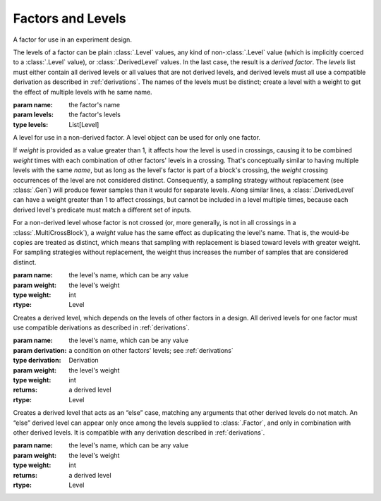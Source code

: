 Factors and Levels
==================

.. class:: sweetpea.Factor(name, levels)

              A factor for use in an experiment design.

              The levels of a factor can be plain :class:`.Level`
              values, any kind of non-:class:`.Level` value (which is
              implicitly coerced to a :class:`.Level` value), or
              :class:`.DerivedLevel` values. In the last case, the
              result is a *derived factor*. The `levels` list must
              either contain all derived levels or all values that are
              not derived levels, and derived levels must all use a
              compatible derivation as described in :ref:`derivations`.
              The names of the levels must be
              distinct; create a level with a weight to get the
              effect of multiple levels with he same name.

              :param name: the factor's name
              :param levels: the factor's levels
              :type levels: List[Level]

              .. property:: name

                The factor's name.

                :type: str

              .. method:: get_level(name)

                Finds a returns a level of the factor with a given
                name. If the factor has multiple levels with the same
                name, any one of them might be returned.

                Indexing a factor with `[]` is the same as calling the
                `get_level` method.

                :param name: the level's name
                :returns: a level with the given name
                :rtype: Level

              .. property:: levels

                Returns the factor's levels.

                :returns: a list of levels
                :rtype: List[Level]

.. class:: sweetpea.Level(name, weight=1)

              A level for use in a non-derived factor. A level object
              can be used for only one factor.

              If `weight` is provided as a value greater than 1, it
              affects how the level is used in crossings, causing it
              to be combined `weight` times with each combination of
              other factors' levels in a crossing. That's conceptually
              similar to having multiple levels with the same `name`,
              but as long as the level's factor is part of a block's
              crossing, the `weight` crossing occurrences of the level
              are not considered distinct. Consequently, a sampling
              strategy without replacement (see :class:`.Gen`) will
              produce fewer samples than it would for separate levels.
              Along similar lines, a
              :class:`.DerivedLevel` can have a weight greater than 1
              to affect crossings, but cannot be included in a level
              multiple times, because each derived level's predicate
              must match a different set of inputs.

              For a non-derived level whose factor is not crossed (or,
              more generally, is not in all crossings in a
              :class:`.MultiCrossBlock`), a `weight` value has the same
              effect as duplicating the level's name. That is, the
              would-be copies are treated as distinct, which means
              that sampling with replacement is biased toward levels
              with greater weight. For sampling strategies without
              replacement, the weight thus increases the number of
              samples that are considered distinct.

              :param name: the level's name, which can be any value
              :param weight: the level's weight
              :type weight: int
              :rtype: Level

              .. property:: name

                The level's name, which can be any kind of value.

              .. property:: factor

                Returns the level's factor. This property exists only
                for a :class:`.Level` object that is extracted from a
                :class:`.Factor` object.

                :returns: a factor
                :rtype: Factor


.. class:: sweetpea.DerivedLevel(name, derivation, weight=1)

              Creates a derived level, which depends on the levels of
              other factors in a design. All derived levels for one factor
              must use compatible derivations as described in :ref:`derivations`.

              :param name: the level's name, which can be any value
              :param derivation: a condition on other factors' levels; see
                                 :ref:`derivations`
              :type derivation: Derivation
              :param weight: the level's weight
              :type weight: int
              :returns: a derived level
              :rtype: Level

.. class:: sweetpea.ElseLevel(name, weight=1)

              Creates a derived level that acts as an “else” case,
              matching any arguments that other derived levels do not
              match. An “else” derived level can appear only once
              among the levels supplied to :class:`.Factor`, and only in
              combination with other derived levels. It is compatible
              with any derivation described in :ref:`derivations`.

              :param name: the level's name, which can be any value
              :param weight: the level's weight
              :type weight: int
              :returns: a derived level
              :rtype: Level

